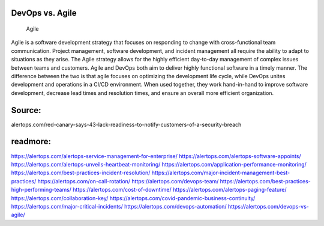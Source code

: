 DevOps vs. Agile
========

 
 Agile

Agile is a software development strategy that focuses on responding to change with cross-functional team communication. Project management, software development, and incident management all require the ability to adapt to situations as they arise. The Agile strategy allows for the highly efficient day-to-day management of complex issues between teams and customers.
Agile and DevOps both aim to deliver highly functional software in a timely manner. The difference between the two is that agile focuses on optimizing the development life cycle, while DevOps unites development and operations in a CI/CD environment. When used together, they work hand-in-hand to improve software development, decrease lead times and resolution times, and ensure an overall more efficient organization.

Source:
========
alertops.com/red-canary-says-43-lack-readiness-to-notify-customers-of-a-security-breach

readmore:
========

https://alertops.com/alertops-service-management-for-enterprise/
https://alertops.com/alertops-software-appoints/
https://alertops.com/alertops-unveils-heartbeat-monitoring/
https://alertops.com/application-performance-monitoring/
https://alertops.com/best-practices-incident-resolution/
https://alertops.com/major-incident-management-best-practices/
https://alertops.com/on-call-rotation/
https://alertops.com/devops-team/
https://alertops.com/best-practices-high-performing-teams/
https://alertops.com/cost-of-downtime/
https://alertops.com/alertops-paging-feature/
https://alertops.com/collaboration-key/
https://alertops.com/covid-pandemic-business-continuity/
https://alertops.com/major-critical-incidents/
https://alertops.com/devops-automation/
https://alertops.com/devops-vs-agile/
